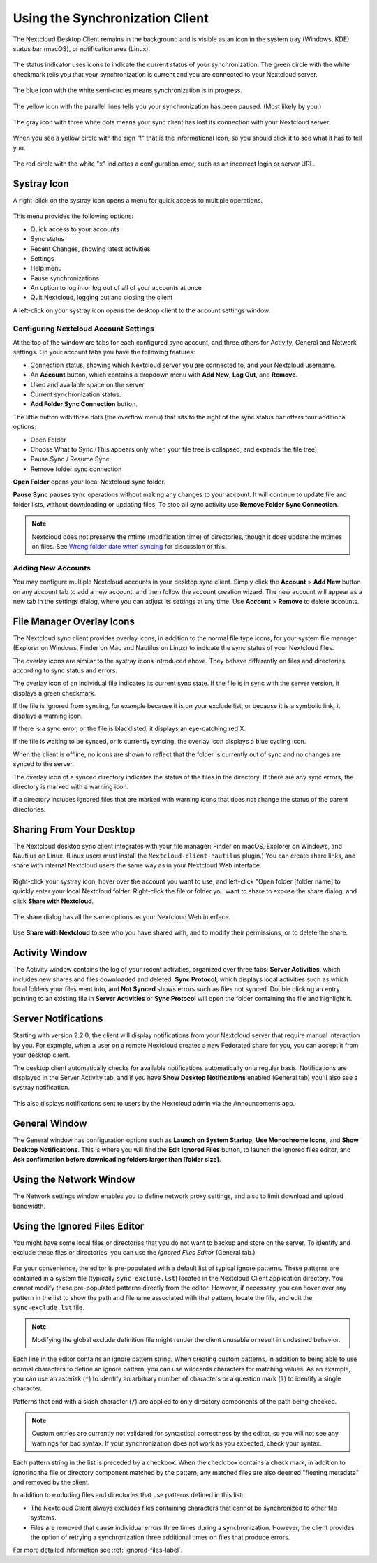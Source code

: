================================
Using the Synchronization Client
================================

.. index:: navigating, usage

The Nextcloud Desktop Client remains in the background and is visible as an icon
in the system tray (Windows, KDE), status bar (macOS), or notification area
(Linux).

.. figure:: images/icon.png
   :alt: Status icon, green circle and white checkmark

The status indicator uses icons to indicate the current status of your
synchronization. The green circle with the white checkmark tells you that your
synchronization is current and you are connected to your Nextcloud server.

.. figure:: images/icon-syncing.png
   :alt: Status icon, blue circle and white semi-circles

The blue icon with the white semi-circles means synchronization is in progress.

.. figure:: images/icon-paused.png
   :alt: Status icon, yellow circle and vertical parallel
    lines

The yellow icon with the parallel lines tells you your synchronization
has been paused. (Most likely by you.)

.. figure:: images/icon-offline.png
   :alt: Status icon, gray circle and three horizontal
    white dots

The gray icon with three white dots means your sync client has lost its
connection with your Nextcloud server.

.. figure:: images/icon-information.png
   :alt: Status icon, sign "!" in yellow circle

When you see a yellow circle with the sign "!" that is the informational icon,
so you should click it to see what it has to tell you.

.. figure:: images/icon-error.png
   :alt: Status icon, red circle and white x

The red circle with the white "x" indicates a configuration error, such as an
incorrect login or server URL.

Systray Icon
------------

A right-click on the systray icon opens a menu for quick access to multiple
operations.

.. figure:: images/menu.png
   :alt: the right-click sync client menu

This menu provides the following options:

* Quick access to your accounts
* Sync status
* Recent Changes, showing latest activities
* Settings
* Help menu
* Pause synchronizations
* An option to log in or log out of all of your accounts at once
* Quit Nextcloud, logging out and closing the client

A left-click on your systray icon opens the desktop client to the account
settings window.

.. figure:: images/client-6.png
   :alt: Account settings window

Configuring Nextcloud Account Settings
^^^^^^^^^^^^^^^^^^^^^^^^^^^^^^^^^^^^^^

.. index:: account settings, user, password, Server URL

At the top of the window are tabs for each configured sync account, and three
others for Activity, General and Network settings. On your account tabs you
have the following features:

* Connection status, showing which Nextcloud server you are connected to, and
  your Nextcloud username.
* An **Account** button, which contains a dropdown menu with **Add New**,
  **Log Out**, and **Remove**.
* Used and available space on the server.
* Current synchronization status.
* **Add Folder Sync Connection** button.

The little button with three dots (the overflow menu) that sits to the right of
the sync status bar offers four additional options:

* Open Folder
* Choose What to Sync (This appears only when your file tree is collapsed, and
  expands the file tree)
* Pause Sync / Resume Sync
* Remove folder sync connection

**Open Folder** opens your local Nextcloud sync folder.

**Pause Sync** pauses sync operations without making any changes to your
account. It will continue to update file and folder lists, without
downloading or updating files. To stop all sync activity use **Remove
Folder Sync Connection**.

.. figure:: images/client-7.png
   :alt: Extra options for sync operations

.. note:: Nextcloud does not preserve the mtime (modification time) of
   directories, though it does update the mtimes on files. See
   `Wrong folder date when syncing
   <https://github.com/owncloud/core/issues/7009>`_ for discussion of this.

Adding New Accounts
^^^^^^^^^^^^^^^^^^^

You may configure multiple Nextcloud accounts in your desktop sync client. Simply
click the **Account** > **Add New** button on any account tab to add a new
account, and then follow the account creation wizard. The new account will
appear as a new tab in the settings dialog, where you can adjust its settings at
any time. Use **Account** > **Remove** to delete accounts.

File Manager Overlay Icons
--------------------------

The Nextcloud sync client provides overlay icons, in addition to the normal file
type icons, for your system file manager (Explorer on Windows, Finder on Mac and
Nautilus on Linux) to indicate the sync status of your Nextcloud files.

The overlay icons are similar to the systray icons introduced above. They
behave differently on files and directories according to sync status
and errors.

The overlay icon of an individual file indicates its current sync state. If the
file is in sync with the server version, it displays a green checkmark.

If the file is ignored from syncing, for example because it is on your
exclude list, or because it is a symbolic link, it displays a warning icon.

If there is a sync error, or the file is blacklisted, it displays an
eye-catching red X.

If the file is waiting to be synced, or is currently syncing, the overlay
icon displays a blue cycling icon.

When the client is offline, no icons are shown to reflect that the
folder is currently out of sync and no changes are synced to the server.

The overlay icon of a synced directory indicates the status of the files in the
directory. If there are any sync errors, the directory is marked with a warning
icon.

If a directory includes ignored files that are marked with warning icons
that does not change the status of the parent directories.

Sharing From Your Desktop
-------------------------

The Nextcloud desktop sync client integrates with your file manager: Finder on
macOS, Explorer on Windows, and Nautilus on Linux. (Linux users must install 
the ``Nextcloud-client-nautilus`` plugin.) You can create share links, and share
with internal Nextcloud users the same way as in your Nextcloud Web interface.

.. figure:: images/mac-share.png
   :alt: Sync client integration in Windows Explorer.

Right-click your systray icon, hover over the account you want to use, and
left-click "Open folder [folder name] to quickly enter your local Nextcloud
folder. Right-click the file or folder you want to share to expose the share
dialog, and click **Share with Nextcloud**.

.. figure:: images/share-1.png
   :alt: Sharing from Windows Explorer.

The share dialog has all the same options as your Nextcloud Web interface.

.. figure:: images/share-2.png
   :alt: Share dialog in Windows Explorer.

Use **Share with Nextcloud** to see who you have shared with, and to modify
their permissions, or to delete the share.

Activity Window
---------------

The Activity window contains the log of your recent activities, organized over
three tabs: **Server Activities**, which includes new shares and files
downloaded and deleted, **Sync Protocol**, which displays local activities such
as which local folders your files went into, and **Not Synced** shows errors
such as files not synced. Double clicking an entry pointing to an existing
file in **Server Activities** or **Sync Protocol** will open the folder containing
the file and highlight it.

.. figure:: images/client-8.png
   :alt: Activity windows logs all server and client activities.

Server Notifications
--------------------

Starting with version 2.2.0, the client will display notifications from your
Nextcloud server that require manual interaction by you. For example, when a
user on a remote Nextcloud creates a new Federated share for you, you can accept
it from your desktop client.

The desktop client automatically checks for available notifications
automatically on a regular basis. Notifications are displayed in the Server
Activity tab, and if you have **Show Desktop Notifications** enabled (General
tab) you'll also see a systray notification.

.. figure:: images/client-12.png
   :alt: Activity window with notification.

This also displays notifications sent to users by the Nextcloud admin via the
Announcements app.

General Window
--------------

The General window has configuration options such as **Launch on System
Startup**, **Use Monochrome Icons**, and **Show Desktop Notifications**. This
is where you will find the **Edit Ignored Files** button, to launch the ignored
files editor, and **Ask confirmation before downloading
folders larger than [folder size]**.

.. figure:: images/client-9.png
   :alt: General window contains configuration options.

Using the Network Window
------------------------

.. index:: proxy settings, SOCKS, bandwith, throttling, limiting

The Network settings window enables you to define network proxy settings, and
also to limit download and upload bandwidth.

.. figure:: images/settings_network.png

.. _usingIgnoredFilesEditor-label:

Using the Ignored Files Editor
------------------------------

.. index:: ignored files, exclude files, pattern

You might have some local files or directories that you do not want to backup
and store on the server. To identify and exclude these files or directories, you
can use the *Ignored Files Editor* (General tab.)

.. figure:: images/ignored_files_editor.png

For your convenience, the editor is pre-populated with a default list of
typical
ignore patterns. These patterns are contained in a system file (typically
``sync-exclude.lst``) located in the Nextcloud Client application directory. You
cannot modify these pre-populated patterns directly from the editor. However,
if
necessary, you can hover over any pattern in the list to show the path and
filename associated with that pattern, locate the file, and edit the
``sync-exclude.lst`` file.

.. note:: Modifying the global exclude definition file might render the client
   unusable or result in undesired behavior.

Each line in the editor contains an ignore pattern string. When creating custom
patterns, in addition to being able to use normal characters to define an
ignore pattern, you can use wildcards characters for matching values.  As an
example, you can use an asterisk (``*``) to identify an arbitrary number of
characters or a question mark (``?``) to identify a single character.

Patterns that end with a slash character (``/``) are applied to only directory
components of the path being checked.

.. note:: Custom entries are currently not validated for syntactical
   correctness by the editor, so you will not see any warnings for bad
   syntax. If your synchronization does not work as you expected, check your
   syntax.

Each pattern string in the list is preceded by a checkbox. When the check box
contains a check mark, in addition to ignoring the file or directory component
matched by the pattern, any matched files are also deemed "fleeting metadata"
and removed by the client.

In addition to excluding files and directories that use patterns defined in
this list:

- The Nextcloud Client always excludes files containing characters that cannot
  be synchronized to other file systems.

- Files are removed that cause individual errors three times during a
  synchronization. However, the client provides the option of retrying a
  synchronization three additional times on files that produce errors.

For more detailed information see :ref:`ignored-files-label`.
